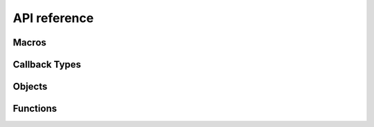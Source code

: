 =============
API reference
=============

Macros
------

.. doxygendefine:: Z80_LIBRARY_VERSION_MAJOR
.. doxygendefine:: Z80_LIBRARY_VERSION_MINOR
.. doxygendefine:: Z80_LIBRARY_VERSION_MICRO
.. doxygendefine:: Z80_LIBRARY_VERSION_STRING
.. doxygendefine:: Z80_CYCLE_LIMIT
.. doxygendefine:: Z80_HOOK

.. doxygendefine:: Z80_MODEL_ZILOG_NMOS
.. doxygendefine:: Z80_MODEL_ZILOG_CMOS

.. doxygendefine:: Z80_REQUEST_SPECIAL_RESET
.. doxygendefine:: Z80_REQUEST_RESET
.. doxygendefine:: Z80_REQUEST_NMI
.. doxygendefine:: Z80_REQUEST_INT

.. doxygendefine:: Z80_RESUME_HALT
.. doxygendefine:: Z80_RESUME_XY
.. doxygendefine:: Z80_RESUME_IM0_XY

Callback Types
--------------

.. doxygentypedef:: Z80Read
.. doxygentypedef:: Z80Write
.. doxygentypedef:: Z80HALT
.. doxygentypedef:: Z80Notify

Objects
-------

.. doxygenstruct:: Z80
	:members:

Functions
---------

.. doxygenfunction:: z80_in_offset
.. doxygenfunction:: z80_instant_reset
.. doxygenfunction:: z80_out_offset
.. doxygenfunction:: z80_execute
.. doxygenfunction:: z80_int
.. doxygenfunction:: z80_nmi
.. doxygenfunction:: z80_normal_reset
.. doxygenfunction:: z80_power
.. doxygenfunction:: z80_refresh_address
.. doxygenfunction:: z80_run
.. doxygenfunction:: z80_special_reset
